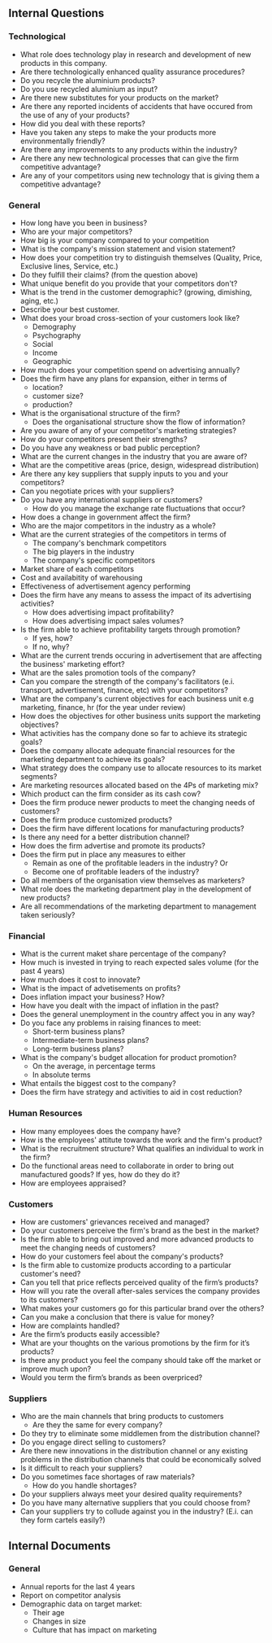 ** Internal Questions
*** Technological
   - What role does technology play in research and development of new
     products in this company. 
   - Are there technologically enhanced quality assurance procedures?
   - Do you recycle the aluminium products?
   - Do you use recycled aluminium as input?
   - Are there new substitutes for your products on the market?
   - Are there any reported incidents of accidents that have occured
     from the use of any of your products? 
   - How did you deal with these reports?
   - Have you taken any steps to make the your products more
     environmentally friendly? 
   - Are there any improvements to any products within the industry?
   - Are there any new technological processes that can give the firm
     competitive advantage? 
   - Are any of your competitors using new technology that is giving
     them a competitive advantage? 

*** General
    - How long have you been in business?
    - Who are your major competitors?
    - How big is your company compared to your competition
    - What is the company's mission statement and vision statement?
    - How does your competition try to distinguish themselves
      (Quality, Price, Exclusive lines, Service, etc.) 
    - Do they fulfill their claims? (from the question above)
    - What unique benefit do you provide that your competitors don't?
    - What is the trend in the customer demographic? (growing, dimishing, aging, etc.)
    - Describe your best customer.
    - What does your broad cross-section of your customers look like?
      - Demography
      - Psychography
      - Social
      - Income
      - Geographic
    - How much does your competition spend on advertising annually?
    - Does the firm have any plans for expansion, either in terms of
      - location?
      - customer size?
      - production?
    - What is the organisational structure of the firm?
      - Does the organisational structure show the flow of
        information? 
    - Are you aware of any of your competitor's marketing strategies?
    - How do your competitors present their strengths?
    - Do you have any weakness or bad public perception?
    - What are the current changes in the industry that you are aware of?
    - What are the competitive areas (price, design, widespread distribution)
    - Are there any key suppliers that supply inputs to you and your competitors?
    - Can you negotiate prices with your suppliers?
    - Do you have any international suppliers or customers?
      - How do you manage the exchange rate fluctuations that occur?
    - How does a change in government affect the firm?
    - Who are the major competitors in the industry as a whole?
    - What are the current strategies of the competitors in terms of
      - The company's benchmark competitors
      - The big players in the industry
      - The company's specific competitors
    - Market share of each competitors
    - Cost and availabitity of warehousing
    - Effectiveness of advertisement agency performing
    - Does the firm have any means to assess the impact of its
      advertising activities? 
      - How does advertising impact profitability?
      - How does advertising impact sales volumes?
    - Is the firm able to achieve profitability targets through promotion?
      - If yes, how?
      - If no, why?
    - What are the current trends occuring in advertisement that are
      affecting the business' marketing effort?
    - What are the sales promotion tools of the company?
    - Can you compare the strength of the company's facilitators (e.i. transport,
      advertisement, finance, etc) with your competitors?
    - What are the company's current objectives for each business unit
      e.g marketing, finance, hr (for the year under review)
    - How does the objectives for other business units support the
      marketing objectives?
    - What activities has the company done so far to achieve its strategic goals?
    - Does the company allocate adequate financial resources for the
      marketing department to achieve its goals?
    - What strategy does the company use to allocate resources to its
      market segments?
    - Are marketing resources allocated based on the 4Ps of marketing
      mix?
    - Which product can the firm consider as its cash cow?
    - Does the firm produce newer products to meet the changing needs of customers?
    - Does the firm produce customized products?
    - Does the firm have different locations for manufacturing products?
    - Is there any need for a better distribution channel?
    - How does the firm advertise and promote its products?
    - Does the firm put in place any measures to either
      - Remain as one of the profitable leaders in the industry? Or
      - Become one of profitable leaders of the industry?
    - Do all members of the organisation view themselves as marketers?
    - What role does the marketing department play in the development
      of new products?
    - Are all recommendations of the marketing department to
      management taken seriously?

*** Financial
    - What is the current maket share percentage of the company?
    - How much is invested in trying to reach expected sales volume
      (for the past 4 years) 
    - How much does it cost to innovate?
    - What is the impact of advetisements on profits?
    - Does inflation impact your business? How?
    - How have you dealt with the impact of inflation in the past?
    - Does the general unemployment in the country affect you in any way?
    - Do you face any problems in raising finances to meet:
      - Short-term business plans?
      - Intermediate-term business plans?
      - Long-term business plans?
    - What is the company's budget allocation for product promotion?
      - On the average, in percentage terms
      - In absolute terms
    - What entails the biggest cost to the company?
    - Does the firm have strategy and activities to aid in cost reduction?


*** Human Resources
    - How many employees does the company have?
    - How is the employees' attitute towards the work and the firm's
      product?
    - What is the recruitment structure? What qualifies an individual
      to work in the firm?
    - Do the functional areas need to collaborate in order to bring
      out manufactured goods? If yes, how do they do it?
    - How are employees appraised?

*** Customers
    - How are customers' grievances received and managed?
    - Do your customers perceive the firm's brand as the best in the
      market? 
    - Is the firm able to bring out improved and more advanced
       products to meet the changing needs of customers? 
    - How do your customers feel about the company's products?
    - Is the firm able to customize products according to a particular
      customer's need?
    - Can you tell that price reflects perceived quality of the firm’s
      products? 
    - How will you rate the overall after-sales services the company
      provides to its customers? 
    - What makes your customers go for this particular brand over the
      others?
    - Can you make a conclusion that there is value for money?
    - How are complaints handled?
    - Are the firm’s products easily accessible?
    - What are your thoughts on the various promotions by the firm for
      it’s products? 
    - Is there any product you feel the company should take off the
      market or improve much upon?
    - Would you term the firm’s brands as been overpriced?

*** Suppliers
    - Who are the main channels that bring products to customers
      - Are they the same for every company?
    - Do they try to eliminate some middlemen from the distribution channel?
    - Do you engage direct selling to customers?
    - Are there new innovations in the distribution channel or any
      existing problems in the distribution channels that could be
      economically solved
    - Is it difficult to reach your suppliers?
    - Do you sometimes face shortages of raw materials?
      - How do you handle shortages?
    - Do your suppliers always meet your desired quality requirements?
    - Do you have many alternative suppliers that you could choose from?
    - Can your suppliers try to collude against you in the industry?
      (E.i. can they form cartels easily?)


** Internal Documents
*** General
    - Annual reports for the last 4 years
    - Report on competitor analysis
    - Demographic data on target market:
      - Their age
      - Changes in size
      - Culture that has impact on marketing
